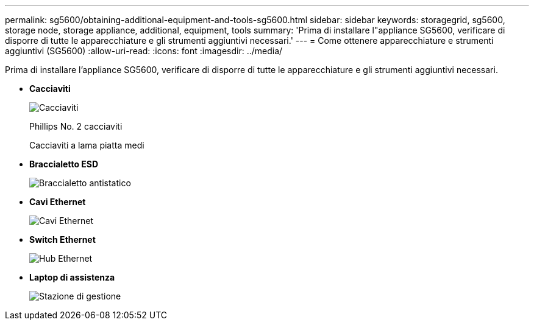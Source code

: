 ---
permalink: sg5600/obtaining-additional-equipment-and-tools-sg5600.html 
sidebar: sidebar 
keywords: storagegrid, sg5600, storage node, storage appliance, additional, equipment, tools 
summary: 'Prima di installare l"appliance SG5600, verificare di disporre di tutte le apparecchiature e gli strumenti aggiuntivi necessari.' 
---
= Come ottenere apparecchiature e strumenti aggiuntivi (SG5600)
:allow-uri-read: 
:icons: font
:imagesdir: ../media/


[role="lead"]
Prima di installare l'appliance SG5600, verificare di disporre di tutte le apparecchiature e gli strumenti aggiuntivi necessari.

* *Cacciaviti*
+
image::../media/appliance_screwdrivers.gif[Cacciaviti]

+
Phillips No. 2 cacciaviti

+
Cacciaviti a lama piatta medi

* *Braccialetto ESD*
+
image::../media/appliance_wriststrap.gif[Braccialetto antistatico]

* *Cavi Ethernet*
+
image::../media/appliance_ethernet_cables.gif[Cavi Ethernet]

* *Switch Ethernet*
+
image::../media/appliance_ethernet_switch_network_hub.gif[Hub Ethernet]

* *Laptop di assistenza*
+
image::../media/appliance_laptop.gif[Stazione di gestione]


